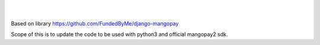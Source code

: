 .. image:: https://travis-ci.org/mgaby25/django-mangopay2.svg?branch=master
    :target: https://travis-ci.org/mgaby25/django-mangopay2
    :alt: Travis CI Status

|
|

Based on library https://github.com/FundedByMe/django-mangopay

Scope of this is to update the code to be used with python3 and official mangopay2 sdk.